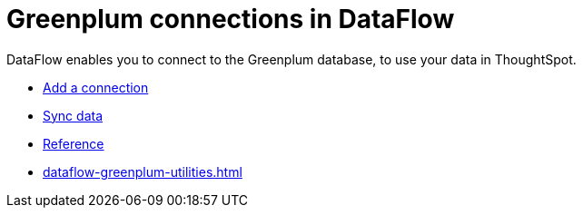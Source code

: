 = Greenplum connections in DataFlow
:last_updated: 3/22/2021
:page-aliases: /data-integrate/dataflow/dataflow-greenplum.adoc
:linkattrs:
:experimental:
:description: DataFlow enables you to connect to the Greenplum database, to use your data in ThoughtSpot.

DataFlow enables you to connect to the Greenplum database, to use your data in ThoughtSpot.

* xref:dataflow-greenplum-add.adoc[Add a connection]
* xref:dataflow-greenplum-sync.adoc[Sync data]
* xref:dataflow-greenplum-reference.adoc[Reference]
* xref:dataflow-greenplum-utilities.adoc[]
